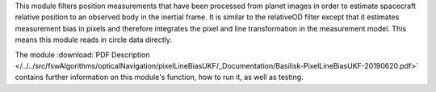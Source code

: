 
This module filters position measurements that have been processed from planet images in order to estimate spacecraft relative position to an observed body in the inertial frame. It is similar to the relativeOD filter except that it estimates measurement bias in pixels and therefore integrates the pixel and line transformation in the measurement model. This means this module reads in circle data directly.

The module
:download:`PDF Description </../../src/fswAlgorithms/opticalNavigation/pixelLineBiasUKF/_Documentation/Basilisk-PixelLineBiasUKF-20190620.pdf>`
contains further information on this module's function,
how to run it, as well as testing.
